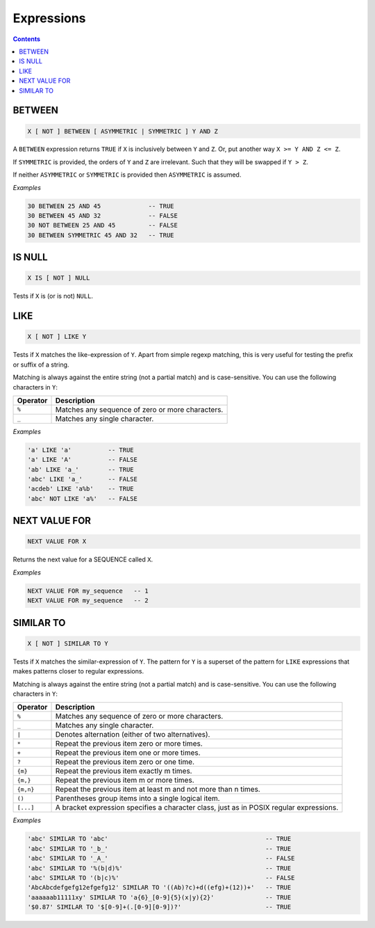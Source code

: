 Expressions
===========

.. contents::

BETWEEN
-------

.. code-block:: text

  X [ NOT ] BETWEEN [ ASYMMETRIC | SYMMETRIC ] Y AND Z

A ``BETWEEN`` expression returns ``TRUE`` if ``X`` is inclusively between
``Y`` and ``Z``. Or, put another way ``X >= Y AND Z <= Z``.

If ``SYMMETRIC`` is provided, the orders of ``Y`` and ``Z`` are irrelevant. Such
that they will be swapped if ``Y > Z``.

If neither ``ASYMMETRIC`` or ``SYMMETRIC`` is provided then ``ASYMMETRIC`` is
assumed.

*Examples*

.. code-block:: sql

  30 BETWEEN 25 AND 45             -- TRUE
  30 BETWEEN 45 AND 32             -- FALSE
  30 NOT BETWEEN 25 AND 45         -- FALSE
  30 BETWEEN SYMMETRIC 45 AND 32   -- TRUE

IS NULL
-------

.. code-block:: text

  X IS [ NOT ] NULL

Tests if ``X`` is (or is not) ``NULL``.

LIKE
----

.. code-block:: text

  X [ NOT ] LIKE Y

Tests if ``X`` matches the like-expression of ``Y``. Apart from simple regexp
matching, this is very useful for testing the prefix or suffix of a string.

Matching is always against the entire string (not a partial match) and is
case-sensitive. You can use the following characters in ``Y``:

.. list-table::
   :header-rows: 1

   * - Operator
     - Description

   * - ``%``
     - Matches any sequence of zero or more characters.
   * - ``_``
     - Matches any single character.

*Examples*

.. code-block:: sql

  'a' LIKE 'a'          -- TRUE
  'a' LIKE 'A'          -- FALSE
  'ab' LIKE 'a_'        -- TRUE
  'abc' LIKE 'a_'       -- FALSE
  'acdeb' LIKE 'a%b'    -- TRUE
  'abc' NOT LIKE 'a%'   -- FALSE

NEXT VALUE FOR
--------------

.. code-block:: text

  NEXT VALUE FOR X

Returns the next value for a SEQUENCE called ``X``.

*Examples*

.. code-block:: sql

  NEXT VALUE FOR my_sequence   -- 1
  NEXT VALUE FOR my_sequence   -- 2

SIMILAR TO
----------

.. code-block:: text

  X [ NOT ] SIMILAR TO Y

Tests if ``X`` matches the similar-expression of ``Y``. The pattern for ``Y`` is
a superset of the pattern for ``LIKE`` expressions that makes patterns closer to
regular expressions.

Matching is always against the entire string (not a partial match) and is
case-sensitive. You can use the following characters in ``Y``:

.. list-table::
   :header-rows: 1

   * - Operator
     - Description

   * - ``%``
     - Matches any sequence of zero or more characters.
   * - ``_``
     - Matches any single character.
   * - ``|``
     - Denotes alternation (either of two alternatives).
   * - ``*``
     - Repeat the previous item zero or more times.
   * - ``+``
     - Repeat the previous item one or more times.
   * - ``?``
     - Repeat the previous item zero or one time.
   * - ``{m}``
     - Repeat the previous item exactly m times.
   * - ``{m,}``
     - Repeat the previous item m or more times.
   * - ``{m,n}``
     - Repeat the previous item at least m and not more than n times.
   * - ``()``
     - Parentheses group items into a single logical item.
   * - ``[...]``
     - A bracket expression specifies a character class, just as in POSIX
       regular expressions.

*Examples*

.. code-block:: sql

  'abc' SIMILAR TO 'abc'                                           -- TRUE
  'abc' SIMILAR TO '_b_'                                           -- TRUE
  'abc' SIMILAR TO '_A_'                                           -- FALSE
  'abc' SIMILAR TO '%(b|d)%'                                       -- TRUE
  'abc' SIMILAR TO '(b|c)%'                                        -- FALSE
  'AbcAbcdefgefg12efgefg12' SIMILAR TO '((Ab)?c)+d((efg)+(12))+'   -- TRUE
  'aaaaaab11111xy' SIMILAR TO 'a{6}_[0-9]{5}(x|y){2}'              -- TRUE
  '$0.87' SIMILAR TO '$[0-9]+(.[0-9][0-9])?'                       -- TRUE
